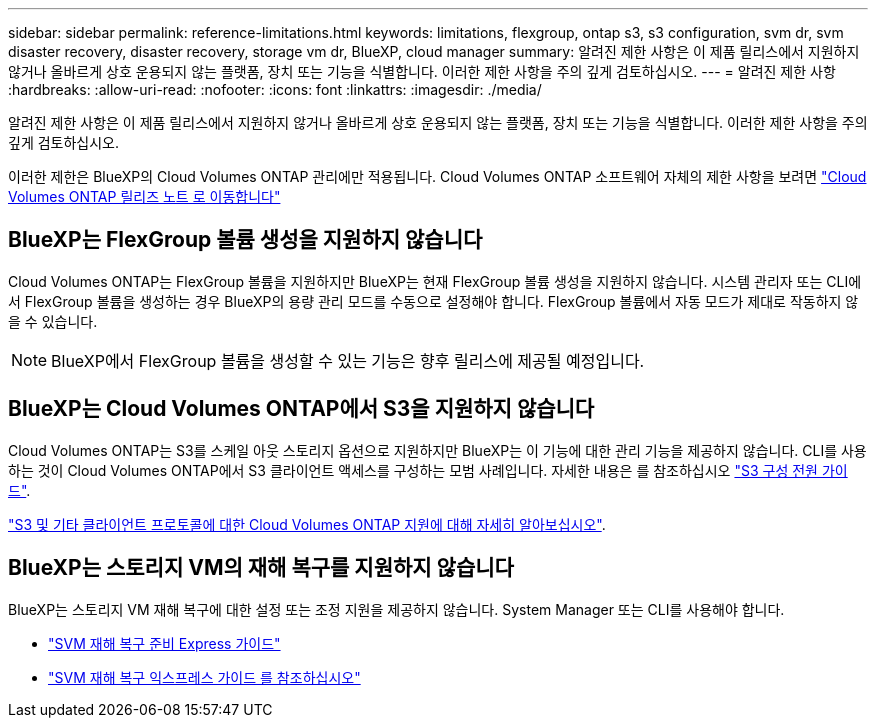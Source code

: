 ---
sidebar: sidebar 
permalink: reference-limitations.html 
keywords: limitations, flexgroup, ontap s3, s3 configuration, svm dr, svm disaster recovery, disaster recovery, storage vm dr, BlueXP, cloud manager 
summary: 알려진 제한 사항은 이 제품 릴리스에서 지원하지 않거나 올바르게 상호 운용되지 않는 플랫폼, 장치 또는 기능을 식별합니다. 이러한 제한 사항을 주의 깊게 검토하십시오. 
---
= 알려진 제한 사항
:hardbreaks:
:allow-uri-read: 
:nofooter: 
:icons: font
:linkattrs: 
:imagesdir: ./media/


[role="lead"]
알려진 제한 사항은 이 제품 릴리스에서 지원하지 않거나 올바르게 상호 운용되지 않는 플랫폼, 장치 또는 기능을 식별합니다. 이러한 제한 사항을 주의 깊게 검토하십시오.

이러한 제한은 BlueXP의 Cloud Volumes ONTAP 관리에만 적용됩니다. Cloud Volumes ONTAP 소프트웨어 자체의 제한 사항을 보려면 https://docs.netapp.com/us-en/cloud-volumes-ontap-relnotes/reference-limitations.html["Cloud Volumes ONTAP 릴리즈 노트 로 이동합니다"^]



== BlueXP는 FlexGroup 볼륨 생성을 지원하지 않습니다

Cloud Volumes ONTAP는 FlexGroup 볼륨을 지원하지만 BlueXP는 현재 FlexGroup 볼륨 생성을 지원하지 않습니다. 시스템 관리자 또는 CLI에서 FlexGroup 볼륨을 생성하는 경우 BlueXP의 용량 관리 모드를 수동으로 설정해야 합니다. FlexGroup 볼륨에서 자동 모드가 제대로 작동하지 않을 수 있습니다.


NOTE: BlueXP에서 FlexGroup 볼륨을 생성할 수 있는 기능은 향후 릴리스에 제공될 예정입니다.



== BlueXP는 Cloud Volumes ONTAP에서 S3을 지원하지 않습니다

Cloud Volumes ONTAP는 S3를 스케일 아웃 스토리지 옵션으로 지원하지만 BlueXP는 이 기능에 대한 관리 기능을 제공하지 않습니다. CLI를 사용하는 것이 Cloud Volumes ONTAP에서 S3 클라이언트 액세스를 구성하는 모범 사례입니다. 자세한 내용은 를 참조하십시오 http://docs.netapp.com/ontap-9/topic/com.netapp.doc.pow-s3-cg/home.html["S3 구성 전원 가이드"^].

link:concept-client-protocols.html["S3 및 기타 클라이언트 프로토콜에 대한 Cloud Volumes ONTAP 지원에 대해 자세히 알아보십시오"].



== BlueXP는 스토리지 VM의 재해 복구를 지원하지 않습니다

BlueXP는 스토리지 VM 재해 복구에 대한 설정 또는 조정 지원을 제공하지 않습니다. System Manager 또는 CLI를 사용해야 합니다.

* https://library.netapp.com/ecm/ecm_get_file/ECMLP2839856["SVM 재해 복구 준비 Express 가이드"^]
* https://library.netapp.com/ecm/ecm_get_file/ECMLP2839857["SVM 재해 복구 익스프레스 가이드 를 참조하십시오"^]

